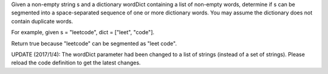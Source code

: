 Given a non-empty string s and a dictionary wordDict containing a list
of non-empty words, determine if s can be segmented into a
space-separated sequence of one or more dictionary words. You may assume
the dictionary does not contain duplicate words.

For example, given s = "leetcode", dict = ["leet", "code"].

Return true because "leetcode" can be segmented as "leet code".

UPDATE (2017/1/4): The wordDict parameter had been changed to a list of
strings (instead of a set of strings). Please reload the code definition
to get the latest changes.
